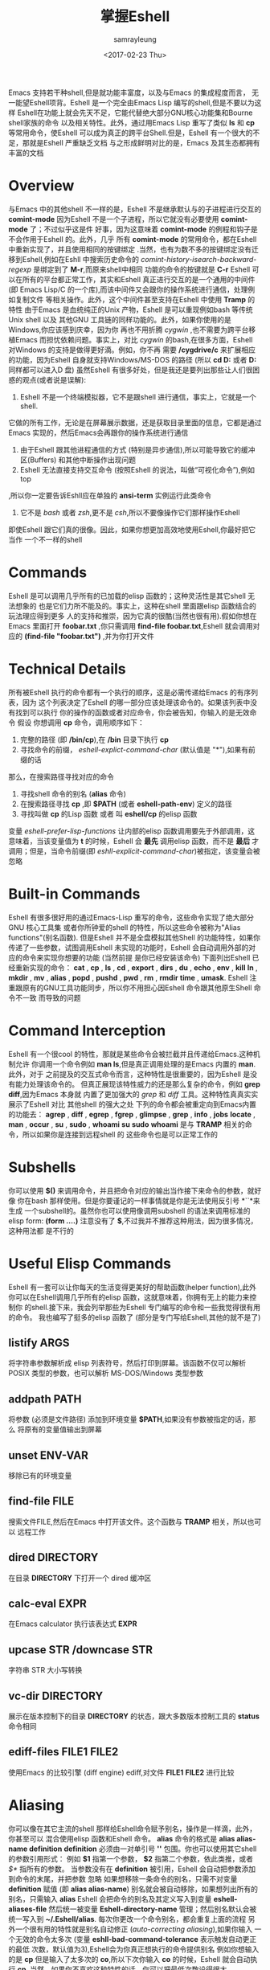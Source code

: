 #+TITLE: 掌握Eshell
#+URL: https://www.masteringemacs.org/article/complete-guide-mastering-eshell
#+AUTHOR: samrayleung
#+CATEGORY: Eshell
#+DATE: <2017-02-23 Thu>
#+OPTIONS: ^:{}
Emacs 支持若干种shell,但是就功能丰富度，以及与Emacs 的集成程度而言，
无一能望Eshell项背。Eshell 是一个完全由Emacs Lisp 编写的shell,但是不要以为这样
Eshell在功能上就会先天不足，它能代替绝大部分GNU核心功能集和Bourne shell家族的命令
以及相关特性。此外，通过用Emacs Lisp 重写了类似 *ls* 和 *cp* 等常用命令，使Eshell 
可以成为真正的跨平台Shell.但是，Eshell 有一个很大的不足，那就是Eshell 严重缺乏文档
与之形成鲜明对比的是，Emacs 及其生态都拥有丰富的文档
* Overview
  与Emacs 中的其他shell 不一样的是，Eshell 不是继承默认与的子进程进行交互的 *comint-mode*
  因为Eshell 不是一个子进程，所以它就没有必要使用 *comint-mode* 了；不过似乎这是件
  好事，因为这意味着 *comint-mode* 的例程和钩子是不会作用于Eshell 的。此外，几乎
  所有 *comint-mode* 的常用命令，都在Eshell 中重新实现了，并且使用相同的按键绑定
  .当然，也有为数不多的按键绑定没有迁移到Eshell,例如在Eshll 中搜索历史命令的
  /comint-history-isearch-backward-regexp/ 是绑定到了 *M-r*,而原来shell中相同
  功能的命令的按键就是 *C-r*
  Eshell 可以在所有的平台都正常工作，其实和Eshell 真正进行交互的是一个通用的中间件
  (即 Emacs Lisp/C 的一个库),而该中间件又会跟你的操作系统进行通信，处理例如复制文件
  等相关操作。此外，这个中间件甚至支持在Eshell 中使用 *Tramp* 的特性
  由于Emacs 是血统纯正的Unix 产物，Eshell 是可以重现例如bash 等传统Unix shell 以及
  其他GNU 工具链的同样功能的。此外，如果你使用的是Windows,你应该感到庆幸，因为你
  再也不用折腾 /cygwin/ ,也不需要为跨平台移植Emacs 而担忧依赖问题。事实上，对比
  /cygwin/ 的bash,在很多方面，Eshell 对Windows 的支持是做得更好滴。例如，你不再
  需要 */cygdrive/c* 来扩展相应的功能，因为Eshell 自身就支持Windows/MS-DOS 的路径
  (所以 *cd D:* 或者 *D:* 同样都可以进入D 盘)
  虽然Eshell 有很多好处，但是我还是要列出那些让人们很困惑的观点(或者说是误解):
  1. Eshell 不是一个终端模拟器，它不是跟shell 进行通信，事实上，它就是一个shell.
  它做的所有工作，无论是在屏幕展示数据，还是获取目录里面的信息，它都是通过Emacs
  实现的，然后Emacs会再跟你的操作系统进行通信
  2. 由于Eshell 跟其他进程通信的方式 (特别是异步通信),所以可能导致它的缓冲区(Buffers)
     和其他中断操作出现问题
  3. Eshell 无法直接支持交互命令 (按照Eshell 的说法，叫做“可视化命令”),例如top
  ,所以你一定要告诉Eshll应在单独的 *ansi-term* 实例运行此类命令
  4. 它不是 /bash/ 或者 /zsh/,更不是 /csh/,所以不要像操作它们那样操作Eshell
  即使Eshell 跟它们真的很像。因此，如果你想更加高效地使用Eshell,你最好把它当作
  一个不一样的shell
* Commands
  Eshell 是可以调用几乎所有的已加载的elisp 函数的；这种灵活性是其它shell 无法想象的
  也是它们力所不能及的。事实上，这种在shell 里面跟elisp 函数结合的玩法理应得到更多
  人的支持和推崇，因为它真的很酷(当然也很有用).假如你想在Emacs 里面打开 *foobar.txt*
  ,你只需调用 *find-file foobar.txt*,Eshell 就会调用对应的 *(find-file "foobar.txt")*
  ,并为你打开文件
* Technical Details
  所有被Eshell 执行的命令都有一个执行的顺序，这是必需传递给Emacs 的有序列表，因为
  这个列表决定了Eshell 的哪一部分应该处理该命令的。如果该列表中没有找到可以执行
  你的操作的函数或者对应命令，你会被告知，你输入的是无效命令
  假设 你想调用 *cp* 命令，调用顺序如下：
  1. 完整的路径 (即 */bin/cp*),在 */bin* 目录下执行 *cp*
  2. 寻找命令的前缀， /eshell-explict-command-char/ (默认值是 "*"),如果有前缀的话
  那么，在搜索路径寻找对应的命令 
  3. 寻找shell 命令的别名 (*alias* 命令)
  4. 在搜索路径寻找 *cp* ,即 *$PATH* (或者 *eshell-path-env*) 定义的路径
  5. 寻找叫做 *cp* 的Lisp 函数 或者 叫 *eshell/cp* 的elisp 函数
  变量 /eshell-prefer-lisp-functions/ 让内部的elisp 函数调用要先于外部调用，这
  意味着，当该变量值为 *t* 的时候，Eshell 会 *最先* 调用elisp 函数，而不是 *最后*
  才调用；但是，当命令前缀(即 /eshll-explicit-command-char/)被指定，该变量会被忽略
* Built-in Commands
  Eshell 有很多很好用的通过Emacs-Lisp 重写的命令，这些命令实现了绝大部分GNU 核心工具集
  或者你所钟爱的shell 的特性，所以这些命令被称为"Alias functions"(别名函数).
  但是Eshell 并不是全盘模拟其他Shell 的功能特性，如果你传递了一些参数，试图调用Eshell
  未实现的功能时，Eshell 会自动调用外部的对应的命令来实现你想要的功能 (当然前提
  是你已经安装该命令)
  下面列出Eshell 已经重新实现的命令：
  *cat* , *cp* , *ls* , *cd* , *export* , *dirs* , *du* , *echo* , *env* , *kill*
  *ln* , *mkdir* , *mv* , *alias* , *popd* , *pushd* , *pwd* , *rm* , *rmdir* 
  *time* , *umask*.
  Eshell 注重跟原有的GNU工具功能同步，所以你不用担心因Eshell 命令跟其他原生Shell 命令不一致
  而导致的问题
* Command Interception
  Eshell 有一个很cool 的特性，那就是某些命令会被拦截并且传递给Emacs.这种机制允许
  你调用一个命令例如 *man ls*,但是真正调用处理的是Emacs 内置的 *man*.此外，对于
  之前提及的交互式命令而言，这种特性是很重要的，因为Eshell 是没有能力处理该命令的。
  但真正展现该特性威力的还是那么复杂的命令，例如 *grep* *diff*,因为Emacs 本身就
  内置了更加强大的 /grep/ 和 /diff/ 工具。这种特性真真实实展示了Eshell 对比
  其他shell 的强大之处
  下列的命令都会被重定向到Emacs内置的功能去：
  *agrep* , *diff* , *egrep* , *fgrep* , *glimpse* , *grep* , *info* , *jobs* 
  *locate* , *man* , *occur* , *su* , *sudo* , *whoami*
  *su* *sudo* *whoami* 是与 *TRAMP* 相关的命令，所以如果你是连接到远程shell 的
  这些命令也是可以正常工作的
* Subshells
  你可以使用 *$()* 来调用命令，并且把命令对应的输出当作接下来命令的参数，就好像
  你在bash 那样使用。但是你要谨记的一样事情就是你是无法使用反引号 *``*来生成
  一个subshell的。虽然你也可以使用像调用subshell 的语法来调用标准的elisp form:
  *(form ....)* 注意没有了 *$*,不过我并不推荐这种用法，因为很多情况，这种用法都
  是不行的
* Useful Elisp Commands
  Eshell 有一套可以让你每天的生活变得更美好的帮助函数(helper function),此外
  你可以在Eshell调用几乎所有的elisp 函数，这就意味着，你拥有无上的能力来控制你
  的shell.接下来，我会列举那些为Eshell 专门编写的命令和一些我觉得很有用的命令。
  我也编写了挺多的elisp 函数了 (部分是专门写给Eshell,其他的就不是了)
** listify ARGS
   将字符串参数解析成 elisp 列表符号，然后打印到屏幕。该函数不仅可以解析 POSIX
   类型的参数，也可以解析 MS-DOS/Windows 类型参数
** addpath PATH
   将参数 (必须是文件路径) 添加到环境变量 *$PATH*,如果没有参数被指定的话，那么
   将原有的变量值输出到屏幕
** unset ENV-VAR
   移除已有的环境变量
** find-file FILE
   搜索文件FILE,然后在Emacs 中打开该文件。这个函数与 *TRAMP* 相关，所以也可以
   远程工作
** dired DIRECTORY
   在目录 *DIRECTORY* 下打开一个 dired 缓冲区
** calc-eval EXPR
   在Emacs calculator 执行该表达式 *EXPR*
** upcase STR /downcase STR
   字符串 STR 大小写转换
** vc-dir DIRECTORY
   展示在版本控制下的目录 *DIRECTORY* 的状态，跟大多数版本控制工具的 *status* 
   命令相同
** ediff-files FILE1 FILE2
   使用Emacs 的比较引擎 (diff engine) ediff,对文件 *FILE1* *FILE2* 进行比较
* Aliasing 
  你可以像在其它主流的shell 那样给Eshell命令赋予别名，操作是一样滴，此外，你甚至可以
  混合使用elisp 函数和Eshell 命令。 *alias* 命令的格式是 *alias alias-name definition*
  *definition* 必须由一对单引号 *''* 包围。你也可以使用其它shell 的参数引用形式：
  例如 *$1* 指第一个参数， *$2* 指第二个参数，依此类推，或者 /$*/ 指所有的参数。
  当参数没有在 *definition* 被引用，Eshell 会自动把参数添加到命令的末尾，并把参数
  忽略
  如果想移除一条命令的别名，只需不对变量 *definition* 赋值 (即 *alias alias-name*)
  别名就会被自动移除，如果想列出所有的别名，只需输入 *alias*
  Eshell 会把命令的别名及其定义写入到变量 *eshell-aliases-file* 然后统一被变量
  *Eshell-directory-name* 管理；然后别名默认会被统一写入到 *~/.Eshell/alias*.
  每次你更改一个命令别名，都会重复上面的流程
  另外一个很有用的特性就是别名自动修正 (/auto-correcting aliasing/),如果你输入
  一个无效的命令太多次 (变量 *eshll-bad-command-tolerance* 表示触发自动更正的最低
  次数，默认值为3),Eshell会为你真正想执行的命令提供别名 例如你想输入的是 *cp* 
  但是输入了太多次的 *co*,所以下次你输入 *co* 的时候，Eshell 就会自动执行 *cp*.
  当然，如果你不喜欢这种特性的话，你可以把最低次数设得很大
** Useful Examples
   让我们把长长的 *find-file* 命令映射到更顺手的别名 *ff*:
   #+BEGIN_SRC shell
     alias ff 'find-file $1'
   #+END_SRC
   把 *dired* 映射到 *d*:
   #+BEGIN_SRC shell
     alias d 'dired $1'
   #+END_SRC
* Visual Commands
  有一些对Eshell 而言是太复杂的命令，Eshell 是无法直接显示的，所以需要特殊的处理
  例如 *top* ,是无法与一些哑终端(dumb terminal)一起正常工作的。为了使这些命令正常
  工作，Eshell 会运行一个终端模拟器 *term* 来执行这些的命令 (即被称为可视化的命令)
  如果你想修改可视化命令的列表，你可以修改变量 *eshell-visual-commands*
* Command History
  Eshell 有功能丰富的命令行历史机制，但是因为Eshell 不是继承 *comint-mode* 的
  所以 *comint-mode* 与历史相关的功能，Eshell 是没法用的，不过它绝大部份的功能
  都已经在Eshell 重新实现了
** M-r /M-s
   向前或者向后搜索命令，支持正则表达式
** M-p/M-n
   在历史命令列表中前进或者后退
** C-p/C-n
   Eshell上一条命令或者下一条命令
** C-c M-r /C-c M-s
   回到上一条/下一条历史命令，历史命令必须与现在的命令输入一致。例如 现在的输入是：
   *ls* ,那么回到的上一条 /下一条历史命令必须是 *ls*,或者以 *ls* 开头的命令，如 *lsmod*

   不足的是，新的经过修改的命令 *comint-history-isearch-backward-regexp* (在 
   *comint* 键绑定是 *M-r*)在Eshll 是无法使用的，因为Eshell 不是继承于 *comint*
   (所以在升级中被忽略了)
* History Interaction
  像bash 和其它shell 那样，Eshell 也支持历史的修改和交互。如果想要知道历史交互
  是怎么操作的，你就需要回去翻一下 bash 的手册了。接下来我会总结一下Eshell 大部份
  的历史交互用法
** !!
   重复上一条命令
** !ls
   重复上一条以 /ls/ 开头的命令
** !?ls
   重复上一条包含 /ls/ 的命令
** !ls:n
   从上一条以 /ls/ 开头的命令截取第n个参数
** !ls<tab>
   使用命令补全，显示补全结果中包含 *ls* 的命令
** ^old^new
   快速替换，对于上一条命令，使用 *old* 来代替命令中的 *new* (备注：似乎有Bug)
** $_
   返回上一条执行的命令的最后一个参数
   
   Eshll 也支持bash 历史修改(例如 !!:s/old/new/),如果你想了解更多的信息，
   [[https://www.gnu.org/software/bash/manual/bash.html#History-Interaction][the bash reference on history interaction]] 可以告诉你你想知道的东西
* Commandline Interaction 
* The Eshell Prompt
  你可以通过修改变量 *eshell-prompt-function* 来自定义Eshell 的提示符；该变量
  有一个函数定义了Eshell 命令行提示符应该包含的内容。通过用elisp 来管理Eshell
  命令行提示符的配置，你就可以实现你想要的任何特性。你需要注意的事情就是：你需要
  告诉Eshell,命令行提示符长什么样子，所以你必须修改变量 *eshell-prompt-regexp*
  ,那样 Eshell 就会知道你想要的提示符长什么样子了
* The Commandline
  Eshell 可以使用反斜杠 *\* 来转义新行，以及基本的多行输入。另外一个输入多行的
  文学字符串 (literal string)的方法就是使用单引号：输入一个单引号，然后回车，
  接着你就可以输入你想输入的内容，最后用另外一个单引号结束输入。如果你使用双引号
  的话，Eshell 会自动展开 subshell 命令并且展开相应的变量
  得益于Eshell 的调用机制，你甚至可以回去继续修改引号里面的文本。当你想回去修改
  你不喜欢的内容，让Eshell像你预期那样工作的时候，你就会觉得这种特性真的相当
  有用
* Useful Keybindings
  Eshell 做了很多与Eamcs 进行交互的功能的改进，而且，这些改进足以影响你的生活
  质量，让我为你一一道来：
** C-c M-b
   将已经某个缓冲区的名字插入到当前光标
** C-c M-i
   将已经某个进程的名字插入到当前光标
** C-c M-v
   将一个环境变量的名字插入到当前光标
** C-c M-d 
   在直接输入和延迟输入(回车确认)之间切换 (对不能与来源于其他缓冲区的输入正常工作
   的命令来说就很有用了)
* Argument Predicates
  参数谓词是一个很擅长过滤文件，甚至elisp列表的工具。Eshell的谓词语法是参照zsh
  的，所以如果你熟悉zsh的参数谓词，你也可以以同样的方式来使用Eshell.
  与Eshell 绝大部分迥异的是，参数谓词是有详细的文档的。你可以通过输入 *eshell-display-predicate-help*
  或者 *eshell-display-modifier-help* 来查看帮助文档
  参数谓词用来过滤有相同模式的文件是很有用，你不需再花费额外的时间来使用诸如 
  *find* *ls* 此类命令。
  虽然有帮助手册，但是手册还是很简单，不尽人意，所以我自己总结了一些用法来帮助读者
  了解相关特性。但是最好的学习方法还是多尝试，多出错，多总结
** Syntax Reference 
   我就不把那么多的谓词和修饰符一一列出来了，因为Eshell 的手册已经作了很详细
   的解释了，你需要做的就是自己查看
** Globbing
   Eshell 的匹配模式和其他常用shell 的是基本一致滴：shell 会扩展文件和路径的匹配
   模式，然后将匹配后的列表当作参数传递给相应的命令，例如 *ls*.这就是为什么你一起使用
   *find* 和 *xargs* 命令的时候，最好要把 *-print0* 传递给 *find* 并且把 *-0*
   传递给 *xargs*.因为如果你不这样做的话，文件名或者路径名中的特殊字符或者空格就会
   让 *xargs* 不知道如何正确地处理。通过使用 *NUL* 字符作为分隔符，保证字符可以被
   正确地标记，并且文件中紧跟着 */* 的 *NUL* 字符会被标记为无效字符
** Elisp Lists
   如果你把Eshell 的列表理解成输出的 /form/ 的elisp列表，你会发现理解起来变得容易
   因为事实上Eshell 是可以通过Elisp 来处理列表的，而处理列表恰恰是Lisp 擅长的东西
   最简单的模式扩展就是 /echo */,该命令会把当前文件夹下所有匹配的文件以列表的形式
   打印出来。因为，正如我先前提及的那样，通配符扩展是同步一致进行的，所以我可以在
   在使用 /*/ 的同时再使用另外一个修饰符。例如:
   我们把当前文件夹下的所有文件名变成大写的形式，并以列表的形式打印出来：
   #+BEGIN_SRC shell
     / $ echo *(:U)
     ("BAR" "BIN/" "DEV/" "ETC/" "FOO" "HOME/" "LIB/" "TMP/" "USR/" "VAR/")
   #+END_SRC
   请注意，我是怎样在使用模式扩展的同时使用 *()*.这对括号可以让你使用参数修饰符或者
   是谓词。修饰符是可以修饰你的结果列表的(很惊讶吧).修饰符总是以冒号 *:* 开头滴，
   而谓词却不一样。
   我会展示另外一个例子，这次这个例子我会使用谓词来过滤目录：
   #+BEGIN_SRC shell
     / $ echo *(^/)
     ("bar" "foo")
   #+END_SRC
   这个 *^* 在上面的命令的作用，是跟在正则表达式中一样，用作取反，而斜杠的作用 */* 
   是只代表目录，所以上面的作用就是打印所有文件

   对于修饰符和谓词，我也可以不使用模式扩展
   #+BEGIN_SRC shell
     / $ echo ("foo" "bar" "baz" "foo")(:gs/foo/blarg)
     ("blarg" "bar" "baz" "blarg")
   #+END_SRC
   这次我是把所有的 /foo/ 代替为 /blarg/.你可以发现语法是相同的，只是这次我不是
   使用模式匹配来获取文件列表，而是直接输入文件的列表
   使用参数谓词和修饰符的好处是你大大减少了输入的命令行数量，因为用谓词可以处理权限
   ，属主，文件属性，甚至更多方面的问题 
** Adding New Modifiers and Predicates
   你也可以添加自己的谓词 (*eshell-predicate-alist*)或者修饰符 (*eshell-modifier-alist*):
   #+BEGIN_SRC emacs-lisp
     (add-to-list 'eshell-modifier-alist '(?X . '(lambda(lst)(mapcar 'rot13 lst))))
   #+END_SRC
   我已经将 *rot13* 绑定到 *X* 了，替换结果如下：
   #+BEGIN_SRC shell
     / $ echo ("foo" "bar" "baz")(:X)
     ("sbb" "one" "onm")
   #+END_SRC

* Plan 9 Smart Shell
  Eshell 有一个 *Plan 9* 终端的弱化版，叫做 /the Eshell smart display/.
  Eshell 的智能展示(/smart display/)意味着它改进了所有黑客所习惯的 /输入－运行－修改/ 
  工作流程。智能展示特别之处在于，Eshell 的光标不会像普通的shell那样，落在你运行
  的命令的输出后面；相反，光标的位置会保持在你输入命令的位置，让你可以通过 *M-p* *M-n* 
  或者其他修改历史的命令更容易地修改你输入的命令
  如果你启用了 *smart display* 模式，你还可以使用 *SPC* 向下翻页，或者使用 *BACKSPACE*
  向上翻页来查看那些长时间运行的命令的输出。如果你按下了任何其它的按键，光标会直接
  跳到你缓冲区的结尾，就好像你没有启用 *smart display* 运行命令时那样
  值得注意的是，如果Eshell 检测到你想回顾最后一条执行的命令时，Eshell 会很贴心
  地帮你回顾的，但是，如果你没有这样的行为，Eshell 的光标会直接跳转到缓冲区的结尾
  这么看来，Eshell真的很智能，而且它也有一些设置可以让你微调相关的行为。
  你会发现智能显示 (smart display)真的非常有用，特别是你可以通过移动按键就能修改
  刚刚执行过的命令；例如修改拼写错误的命令或者是给相应的命令添加参数
  智能显示还可以被设置成当命令成功执行时，不使用扩展的 *edit mode*;并且隐藏命令输出
  ,就好像你执行 *chown* 那样。这也是我喜欢的玩法，如果你也想试试这种玩法，你可以把
  下面的elisp 代码添加到你的 *.emacs* 文件：
  #+BEGIN_SRC emacs-lisp
    (require 'eshell)
    (require 'em-smart)
    (setq eshell-where-to-jump 'begin)
    (setq eshell-review-quick-commands nil)
    (setq eshell-smart-space-goes-to-end t)
  #+END_SRC
  如果Eshell 已经被初始化(即你已经在Emacs运行了一个Eshell实例),那样的话，运行
  上面的代码是不会起作用的。你必须在Eshell 里面按下 *M-:* 然后输入(shell-smart-initialize)
  ,或者直接重启Emacs
  智能显示真的是非常有用的特性，但是你一时半刻是很难完全领会其全部的精妙之处滴。
  你直接输入一个命令，Eshell的光标就会跳转到缓冲区的结尾，所以你会觉得光标似乎
  本来就在那里
* Redirection
  Eshell 的重定向跟其它shell 的工作方式基本是一样的，但是，有一项非常重要的差异
  就是Eshell 必须模拟可能不存在的伪设备，例如Windows 平台上的 */dev/null* 其实是 *NUL*
  另外一个值得注意的地方就是：虽然Eshell 支持重定向，但是只是支持输出重定向，是
  不支持输入重定向的。为了避免跳进输入重定向这个坑，你最好使用管道。重定向到标准输入
  标准输出，标准错误都是可以正常工作的，此外，你也可以重定向到多个目标，很不错的特性吧
* To Emacs 
  因为Eshell 在内部用Elisp重新实现了各种伪设备，所以也就无需跟Unix 的设备文件打
  交道了，甚至，可以用Elisp实现自己的伪设备。
  一个很好的例子就是，你可以把重定向到一个你选择的缓冲区，用下面的命令就能实现：
  #+BEGIN_SRC shell
    / $ cat mylog.log >> #<buffer *scratch*>
  #+END_SRC
  我之前提到的快捷键 *C-c M-b* 就是可以把一个选定的缓冲区的名字插入到光标前
  此外，你也可以把输出直接重定向到Elisp 的符号(不过注意，不要执行错误的设置)
  #+BEGIN_SRC shell
    / $ echo foo bar baz > #'myvar
    / $ echo $(cadr myvar)
    bar
  #+END_SRC
  如果你将变量 *eshell-buffer-shorthand* 设置为 *t* 的话。你就可以使用缓冲区的速记名
  例如 *#'*scratch*'*,但是你就不能直接重定向到Elisp 的符号了
* To Pseudo-Devices
  Eshell 重新实现了以下的伪设备：
** /dev/eshell
   以交互的方式，把结果输出到Eshell
** /dev/null
   把结果输出到 *NULL* 设备
** /dev/clip
   把结果输出到剪切板
** /dev/kill
   把结果输出到 /kill ring/
   
   跟通用的shell 一样，使用 *>* 代表覆盖(或者新建);使用 *>>* 代表追加
** To custom virtual target
   你通过修改变量 *eshell-virtual-targets* 创建自己的可视化目标(即存储你想创建的
   伪设备的名字的一个列表),以及修改代表重定向行为(即覆盖或追加或插入)的函数 *mode*
* TRAMP
  Eshell 可以很好地支持TRAMP,这意味着如果Eshell 所在的目录是在远程服务器的话，
  像 *su* *sudo* *whoami* 这样的命令会自动作用在远程服务器 
  想直接使用TRAMP,你可以像使用 *C-x C-f* 寻找文件那样输入TRAMP的命令符，然后
  你就可以使用TRAMP 了。虽然你会觉得Eshell里面使用TRAMP有点奇怪，但是你的确得到了
  一个TRAMP的远程shell,不是么？此外，你不应把TRAMP局限在使用远程shell,你可以在本地
  使用 *sudo* 和 *su* 命令的
  有关TRAMP 的更详细的用法，我总结在了另外一篇文章，不过如果你迫不及待想了解更多
  有关TRAMP的用法，[[www.gnu.org/software/tramp/][官方手册]] 是一个很好的选择
* Startup Scripts
  跟其它的shell 一样，Eshell 也支持 /login/ 和 /profile/ 的配置文件。 /login/ 和
  /profile/ 配置文件的绝对路径分别保存在变量 *eshell-login-script* 和 *eshell-rc-script*
  不过默认情况下，上述两个配置文件都保存在 *~/.eshell/*.顺便说一下，Eshell的配置
  文件也是使用 *#* 来注释变量和语句的
* More Customization
  如果你想折腾的话，Eshell 有成百上千的选项供你选择。如果你想配置Eshell 的话，按下
  *M-x* 然后输入 *customize-group* 回车，然后输入 *eshell* 回车确认
* Conclusion
  额，我觉得我已经总结了Eshell 的大部份用法了，希望你可以在其中发现乐趣。因为与Emacs
  的紧密结合，Eshell 有了各种各样突出好用的特性，但是你需要理解的是，Eshell 的诞生不是
  为了全盘取代bash 或者其它你喜欢的终端模拟器，它只是希望在Emacs 里面就可以完成我们
  日常必需的命令行操作。如果你要运行很多交互式的命令，Eshell 就可能不是很有用了
  因为为了运行你输入的每一条可视化命令，Eshell 都会在Emacs 里面启动一个新的终端模拟器。
  Eshell 有TRAMP支持，自定义伪设备，袖珍的elisp REPL和很多非常有用的命令，例如
  对你打开的文件或者目录，调用 *find-file* 或者 *dired*.正是这种种有用的特性，
  让Eshell 成为我工具箱里面一个非常可靠的工具。
